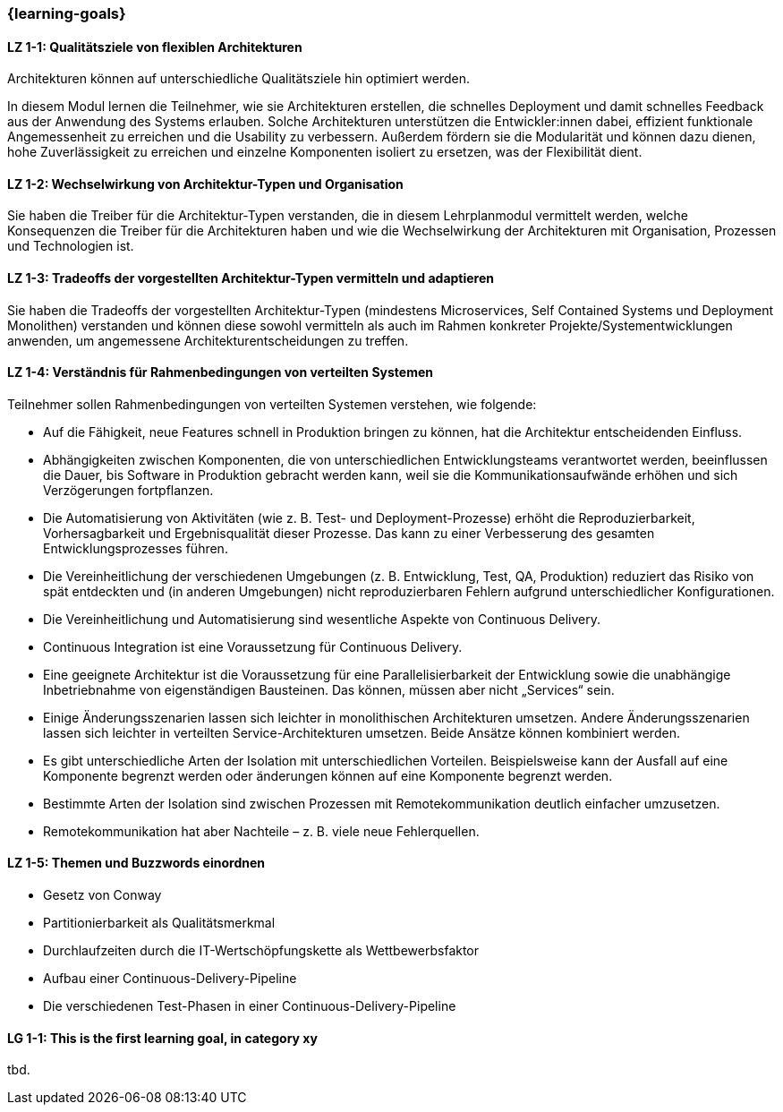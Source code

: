 === {learning-goals}

// tag::DE[]
[[LZ-1-1]]
==== LZ 1-1: Qualitätsziele von flexiblen Architekturen

Architekturen können auf unterschiedliche Qualitätsziele hin optimiert
werden.

In diesem Modul lernen die Teilnehmer, wie sie Architekturen
erstellen, die schnelles Deployment und damit schnelles Feedback aus
der Anwendung des Systems erlauben.  Solche Architekturen unterstützen
die Entwickler:innen dabei, effizient funktionale Angemessenheit zu
erreichen und die Usability zu verbessern.  Außerdem fördern sie die
Modularität und können dazu dienen, hohe Zuverlässigkeit zu erreichen
und einzelne Komponenten isoliert zu ersetzen, was der Flexibilität
dient.

[[LZ-1-2]]
==== LZ 1-2: Wechselwirkung von Architektur-Typen und Organisation
Sie haben die Treiber für die Architektur-Typen verstanden, die in diesem Lehrplanmodul vermittelt werden, welche Konsequenzen die Treiber für die Architekturen haben und wie die Wechselwirkung der Architekturen mit Organisation, Prozessen und Technologien ist.

[[LZ-1-3]]
==== LZ 1-3: Tradeoffs der vorgestellten Architektur-Typen vermitteln und adaptieren
Sie haben die Tradeoffs der vorgestellten Architektur-Typen (mindestens Microservices, Self Contained Systems und Deployment Monolithen) verstanden und können diese sowohl vermitteln als auch im Rahmen konkreter Projekte/Systementwicklungen anwenden, um angemessene Architekturentscheidungen zu treffen.

[[LZ-1-4]]
==== LZ 1-4: Verständnis für Rahmenbedingungen von verteilten Systemen

.Teilnehmer sollen Rahmenbedingungen von verteilten Systemen verstehen, wie folgende:
  * Auf die Fähigkeit, neue Features schnell in Produktion bringen zu können, hat die Architektur entscheidenden Einfluss.
  * Abhängigkeiten zwischen Komponenten, die von unterschiedlichen Entwicklungsteams verantwortet werden, beeinflussen die Dauer, bis Software in Produktion gebracht werden kann, weil sie die Kommunikationsaufwände erhöhen und sich Verzögerungen fortpflanzen.
  * Die Automatisierung von Aktivitäten (wie z. B. Test- und Deployment-Prozesse) erhöht die Reproduzierbarkeit, Vorhersagbarkeit und Ergebnisqualität dieser Prozesse. Das kann zu einer Verbesserung des gesamten Entwicklungsprozesses führen.
  * Die Vereinheitlichung der verschiedenen Umgebungen (z. B. Entwicklung, Test, QA, Produktion) reduziert das Risiko von spät entdeckten und (in anderen Umgebungen) nicht reproduzierbaren Fehlern aufgrund unterschiedlicher Konfigurationen.
  * Die Vereinheitlichung und Automatisierung sind wesentliche Aspekte von Continuous Delivery.
  * Continuous Integration ist eine Voraussetzung für Continuous Delivery.
  * Eine geeignete Architektur ist die Voraussetzung für eine Parallelisierbarkeit der Entwicklung sowie die unabhängige Inbetriebnahme von eigenständigen Bausteinen. Das können, müssen aber nicht „Services“ sein.
  * Einige Änderungsszenarien lassen sich leichter in monolithischen Architekturen umsetzen. Andere Änderungsszenarien lassen sich leichter in verteilten Service-Architekturen umsetzen. Beide Ansätze können kombiniert werden.
  * Es gibt unterschiedliche Arten der Isolation mit unterschiedlichen Vorteilen. Beispielsweise kann der Ausfall auf eine Komponente begrenzt werden oder änderungen können auf eine Komponente begrenzt werden.
  * Bestimmte Arten der Isolation sind zwischen Prozessen mit Remotekommunikation deutlich einfacher umzusetzen.
  * Remotekommunikation hat aber Nachteile – z. B. viele neue Fehlerquellen.

[[LZ-1-5]]
==== LZ 1-5: Themen und Buzzwords einordnen
  * Gesetz von Conway
  * Partitionierbarkeit als Qualitätsmerkmal
  * Durchlaufzeiten durch die IT-Wertschöpfungskette als Wettbewerbsfaktor
  * Aufbau einer Continuous-Delivery-Pipeline
  * Die verschiedenen Test-Phasen in einer Continuous-Delivery-Pipeline

// end::DE[]

// tag::EN[]
[[LG-1-1]]
==== LG 1-1: This is the first learning goal, in category xy
tbd.
// end::EN[]


